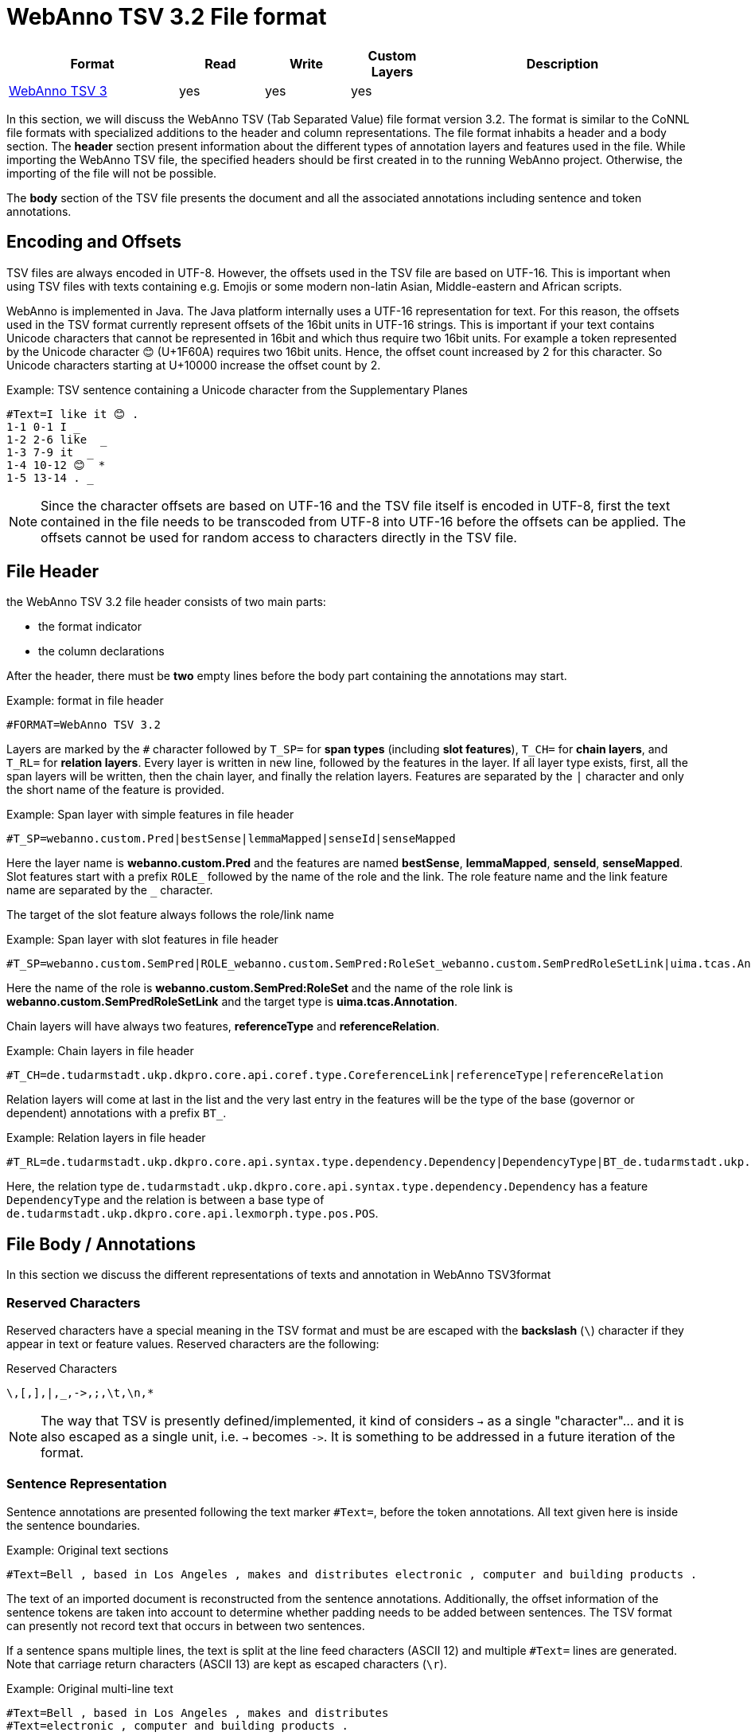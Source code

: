 // Copyright 2016
// Ubiquitous Knowledge Processing (UKP) Lab and FG Language Technology
// Technische Universität Darmstadt
// 
// Licensed under the Apache License, Version 2.0 (the "License");
// you may not use this file except in compliance with the License.
// You may obtain a copy of the License at
// 
// http://www.apache.org/licenses/LICENSE-2.0
// 
// Unless required by applicable law or agreed to in writing, software
// distributed under the License is distributed on an "AS IS" BASIS,
// WITHOUT WARRANTIES OR CONDITIONS OF ANY KIND, either express or implied.
// See the License for the specific language governing permissions and
// limitations under the License.

[[sect_webannotsv]]
= WebAnno TSV 3.2 File format

[cols="2,1,1,1,3"]
|====
| Format | Read | Write | Custom Layers | Description

| <<sect_webannotsv,WebAnno TSV 3>>
| yes
| yes
| yes
| 
|====

In this section, we will discuss the WebAnno TSV (Tab Separated Value) file format version 3.2. 
The format is similar to the CoNNL file formats with specialized additions to the header and column
representations. The file format inhabits a header and a body section. The *header* section
present information about the different types of annotation layers and features used in the file.
While importing the WebAnno TSV file, the specified headers should be first created in to the
running WebAnno project. Otherwise, the importing of the file will not be possible.

The *body* section of the TSV file presents the document and all the associated annotations
including sentence and token annotations.

== Encoding and Offsets

TSV files are always encoded in UTF-8. However, the offsets used in the TSV file are based on
UTF-16. This is important when using TSV files with texts containing e.g. Emojis or some modern
non-latin Asian, Middle-eastern and African scripts.

WebAnno is implemented in Java. The Java platform internally uses a UTF-16 representation for
text. For this reason, the offsets used in the TSV format currently represent offsets of the 16bit
units in UTF-16 strings. This is important if your text contains Unicode characters that cannot
be represented in 16bit and which thus require two 16bit units. For example a token represented
by the Unicode character 😊 (U+1F60A) requires two 16bit units. Hence, the offset count increased
by 2 for this character. So Unicode characters starting at U+10000 increase the offset count by 2.

.Example: TSV sentence containing a Unicode character from the Supplementary Planes
[source,text]
----
#Text=I like it 😊 .
1-1 0-1 I _ 
1-2 2-6 like  _ 
1-3 7-9 it  _ 
1-4 10-12 😊  * 
1-5 13-14 . _ 
----

NOTE: Since the character offsets are based on UTF-16 and the TSV file itself is encoded in UTF-8,
      first the text contained in the file needs to be transcoded from UTF-8 into UTF-16 before the offsets
      can be applied. The offsets cannot be used for random access to characters directly in the TSV file.

== File Header

the WebAnno TSV 3.2 file header consists of two main parts: 

* the format indicator
* the column declarations

After the header, there must be **two** empty lines before the body part containing the annotations
may start. 

.Example: format in file header
[source,text]
----
#FORMAT=WebAnno TSV 3.2
----

Layers are marked by the `#` character followed by `T_SP=` for *span types* (including *slot features*), `T_CH=` for *chain layers*, and `T_RL=` for *relation layers*. Every layer is written in new line, followed by the features in the layer.
If all layer type exists, first, all the span layers will be written, then the chain layer, and finally the relation layers.
Features are separated by the `|` character and only the short name of the feature is provided.

.Example: Span layer with simple features in file header
[source,text]
----
#T_SP=webanno.custom.Pred|bestSense|lemmaMapped|senseId|senseMapped
----
 
Here the layer name is *webanno.custom.Pred* and the features are named *bestSense*, *lemmaMapped*, *senseId*, *senseMapped*.
Slot features start with a prefix `ROLE_` followed by the name of the role and the link. The role feature name and the link feature name are separated by the `_` character.

The target of the slot feature always follows the role/link name

.Example: Span layer with slot features in file header
[source,text]
----
#T_SP=webanno.custom.SemPred|ROLE_webanno.custom.SemPred:RoleSet_webanno.custom.SemPredRoleSetLink|uima.tcas.Annotation|aFrame
----

Here the name of the role is *webanno.custom.SemPred:RoleSet* and the name of the role link is *webanno.custom.SemPredRoleSetLink* and the target type is *uima.tcas.Annotation*.

Chain layers will have always two features, *referenceType* and *referenceRelation*.

.Example: Chain layers in file header
[source,text]
----
#T_CH=de.tudarmstadt.ukp.dkpro.core.api.coref.type.CoreferenceLink|referenceType|referenceRelation
----

Relation layers will come at last in the list and the very last entry in the features will be the type of the base (governor or dependent) annotations with a prefix `BT_`.

.Example: Relation layers in file header
[source,text]
----
#T_RL=de.tudarmstadt.ukp.dkpro.core.api.syntax.type.dependency.Dependency|DependencyType|BT_de.tudarmstadt.ukp.dkpro.core.api.lexmorph.type.pos.POS
----

Here, the relation type `de.tudarmstadt.ukp.dkpro.core.api.syntax.type.dependency.Dependency` has a feature `DependencyType` and the relation is between a base type of `de.tudarmstadt.ukp.dkpro.core.api.lexmorph.type.pos.POS`.

== File Body / Annotations

In this section we discuss the different representations of texts and annotation in WebAnno TSV3format

=== Reserved Characters

Reserved characters have a special meaning in the TSV format and must be are escaped with the *backslash* (`\`) character if they appear in text or feature values. Reserved characters are the following:

.Reserved Characters
[source,text]
----
\,[,],|,_,->,;,\t,\n,*
----

NOTE: The way that TSV is presently defined/implemented, it kind of considers `->` as a single 
      "character"... and it is also escaped as a single unit, i.e. `->` becomes `\->`. It is something to
      be addressed in a future iteration of the format.

=== Sentence Representation

Sentence annotations are presented following the text marker `#Text=`, before the token
annotations. All text given here is inside the sentence boundaries.

.Example: Original text sections
[source,text]
----
#Text=Bell , based in Los Angeles , makes and distributes electronic , computer and building products .
----

The text of an imported document is reconstructed from the sentence annotations. Additionally,
the offset information of the sentence tokens are taken into account to determine whether padding
needs to be added between sentences. The TSV format can presently not record text that occurs in
between two sentences.

If a sentence spans multiple lines, the text is split at the line feed characters (ASCII 12) and
multiple `#Text=` lines are generated. Note that carriage return characters (ASCII 13) are kept
as escaped characters (`\r`). 

.Example: Original multi-line text
[source,text]
----
#Text=Bell , based in Los Angeles , makes and distributes
#Text=electronic , computer and building products .
----

=== Token and Sub-token Annotations

Tokens represent a span of text within a sentence. Tokens cannot overlap, although then can be
directly adjacent (i.e. without any whitespace between them). The start offset of the first
character of the first token corresponds to the start of offset of the sentence.

Token annotation starts with a `sentence-token` number marker followed by the begin-end offsets
and the token itself, separated by a TAB characters. 

.Example: Token position
[source,text]
----
1-2	4-8	Haag
----

Here `1` indicates the sentence number, `2` indicates the token number (here, the second token
in the first sentence) and `4` is the begin offset of the token and `8` is the end offset of the
token while `Haag` is the token.

Sub-token representations are affixed with a `.` and a number starts from 1 to N. 

.Example: Sub-token positions
[source,text]
----
1-3	9-14	plays
1-3.1	9-13	play
1-3.2	13-14	s
----

Here, the sub-token `play` is indicated by sentence-token number `1-3.1` and the sub-token `s` is
indicated by `1-3.2`.

While tokens may not overlap, sub-tokens may overlap.

.Example: Overlapping sub-tokens
[source,text]
----
1-3 9-14  plays
1-3.1 9-12  pla
1-3.2 11-14 ays
----

=== Span Annotations

For every features of a span Annotation, annotation value will be presented in the same row as the token/sub-token annotation, separated by a TAB character. If there is no annotation for the given span layer, a `_` character is placed in the column. If the feature has no/null annotation or if the span layer do not have a feature at all, a `*` character represents the annotation.

.Example: Span layer declaration in file header
[source,text]
----
#T_SP=de.tudarmstadt.ukp.dkpro.core.api.lexmorph.type.pos.POS|PosValue
#T_SP=webanno.custom.Sentiment|Category|Opinion
----

.Example: Span annotations in file body
[source,text]
----
1-9	36-43	unhappy	JJ	abstract	negative
----

Here, the first annotation at column 4, `JJ` is avalue for a feature *PosValue* of the layer *de.tudarmstadt.ukp.dkpro.core.api.lexmorph.type.pos.POS*. For the two features of the layer *webanno.custom.Sentiment* (*Category* and *Opinion*), the values `abstract` and `negative` are
presented at column 5 and 6 resp.

NOTE: When serializing a span annotation starts or ends in a space between tokens, then the
      annotation is truncated to start at the next token after the space or to end at the last token 
      before the space. For example, if you consider the text `[one two]` and there is an some span annotation
      on `[one ]` (note the trailing space), the extent of this span annotation will be serialized as only
      covering `[one]`. It is not possible in this format to have annotations starting or ending in 
      the space between tokens because the inter-token space is not rendered as a row and therefore is not
      addressable in the format. 

=== Disambiguation IDs

Within a single line, an annotation can be uniquely identified by its type and stacking index.
However, across lines, annotation cannot be uniquely identified easily. Also, if the exact type
of the referenced annotation is not known, an annotation cannot be uniquely identified. For this
reason, disambiguation IDs are introduced in potentially problematic cases:

* stacked annotations - if multiple annotations of the same type appear in the same line
* multi-unit annotations - if an annotations spans multiple tokens or sub-tokens
* un-typed slots - if a slot feature has the type `uima.tcas.Annotation` and may thus refer to
  any kind of target annotation.

The disambiguation ID is attached as a suffix `[N]` to the annotation value. Stacked annotations are separated by `|` character.

.Example: Span layer declaration in file header
[source,text]
----
#T_SP=de.tudarmstadt.ukp.dkpro.core.api.lexmorph.type.pos.POS|PosValue
#T_SP=de.tudarmstadt.ukp.dkpro.core.api.ner.type.NamedEntity|value
----

.Example: Multi-token span annotations and stacked span annotations
[source,text]
----
1-1	0-3	Ms.	NNP	PER[1]|PERpart[2]
1-2	4-8	Haag	NNP	PER[1]
----

Here, `PER[1]` indicates that token `1-1` and `1-2` have the same annotation (multi-token annotations) while `PERpart[2]` is the second (stacked) annotation on token  `1-1` separated by `|` character.

NOTE: On chain layers, the number in brackets is *not* a disambiguation ID but rather a chain ID!

=== Slot features

Slot features and the target annotations are separated by TAB character (first the feature column then the target column follows). In the target column, the `sentence-token` id is recorded where the feature is drawn.

Unlike other span layer features (which are separated by `|` character), multiple annotations for a slot feature are separated by the `;` character.

.Example: Span layer declaration in file header
[source,text]
----
#T_SP=webanno.custom.Frame|FE|ROLE_webanno.custom.Frame:Roles_webanno.custom.FrameRolesLink|webanno.custom.Lu
#T_SP=webanno.custom.Lu|luvalue
----

.Example: Span annotations and slot features
[source,text]
----
2-1	27-30	Bob	_	_	_	bob
2-2	31-40	auctioned	transaction	seller;goods;buyer	2-1;2-3[4];2-6
2-3	41-44	the	_	_	_	clock[4]
2-4	45-50	clock	_	_	_	clock[4]
2-5	52-54	to	_	_	_	_
2-6	55-59	John	_	_	_	john
2-7	59-60	.	_	_	_	_
----

Here, for example, at token `2-2`, we have three slot annotations for feature `Roles` that are `seller`, `goods`, and `buyer`. The targets are on token `2-1 `, `2-3[4]`, and `2-6` respectively which are on annotations of the layer `webanno.custom.Lu` which are `bob`, `clock` and `john`. 

=== Chain Annotations

In the Chain annotation, two columns (TAB separated) are used to represent the `referenceType` and the `referenceRelation`. A chain ID is attached to the `referenceType` to distinguish to which of the chains the annotation belongs. The `referenceRelation` of the chain is represented by the relation value followed by `->` and followed by the `CH-LINK` number where `CH` is the chain number and `LINK` is the link number (the order the chain).

.Example: Chain layer declaration in file header
[source,text]
----
#T_CH=de.tudarmstadt.ukp.dkpro.core.api.coref.type.CoreferenceLink|referenceType|referenceRelation
----

.Example: Chain annotations
[source,text]
----
1-1	0-2	He	pr[1]	coref->1-1
1-2	3-7	shot	_	_
1-3	8-15	himself	pr[1]	coref->1-2
1-4	16-20	with	_	_
1-5	21-24	his	pr[1]	*->1-3
1-6	25-33	revolver	_	_
1-7	33-34	.	_	_
----

In this example, token `1-3` is marked as `pr[1]` which indicates that the *referenceType* is `pr` and it is part of the chain with the ID `1`. The relation label is `coref` and with the `CH-LINK` number `1-2` which means that it belongs to chain `1` and this is the second link in the chain.

=== Relation Annotations

Relation annotations comes to the last columns of the TSV file format. Just like the span annotations, every feature of the relation layers are represented in a separate TAB. Besides, one extra column (after all feature values) is used to write the token id from which token/sub-token this arc of a relation annotation is drawn.

.Example: Span and relation layer declaration in file header
[source,text]
----
#T_SP=de.tudarmstadt.ukp.dkpro.core.api.lexmorph.type.pos.POS|PosValue
#T_RL=de.tudarmstadt.ukp.dkpro.core.api.syntax.type.dependency.Dependency|DependencyType|BT_de.tudarmstadt.ukp.dkpro.core.api.lexmorph.type.pos.POS
----

.Example: Span and relation annotations
[source,text]
----
1-1	0-3	Ms.	NNP	SUBJ	1-3
1-2	4-8	Haag	NNP	SBJ	1-3
1-3	9-14	plays	VBD	P|ROOT	1-5|1-3
1-4	15-22	Elianti	NNP	OBJ	1-3
1-5	23-24	.	.	_	_
----

In this example (say token `1-1`), column 4 (`NNP`) is a value for the feature `PosValue` of the *de.tudarmstadt.ukp.dkpro.core.api.lexmorph.type.pos.POS* layer. Column 5 (`SUBJ`) records the value for the feature *DependencyType* of the *de.tudarmstadt.ukp.dkpro.core.api.syntax.type.dependency.Dependency* relation layer, where as column 6 (`1-3`) shows from which governor (`VBD`) the dependency arc is drawn.

For relations, a single disambiguation ID is not sufficient. If a relation is ambiguous, then
the source ID of the relation is followed by the source and target disambiguation ID separated
by an underscore (`_`). If only one of the relation endpoints is ambiguous, then the other one
appears with the ID `0`. E.g. in the example below, the annotation on token `1-5` is ambiguous,
but the annotation on token `1-1` is not.

.Example: Disambiguation IDs in relations
[source,text]
----
#FORMAT=WebAnno TSV 3.2
#T_SP=de.tudarmstadt.ukp.dkpro.core.api.ner.type.NamedEntity|value
#T_RL=webanno.custom.Relation|value|BT_de.tudarmstadt.ukp.dkpro.core.api.ner.type.NamedEntity


#Text=This is a test .
1-1 0-4 This  * _ _ 
1-2 5-7 is  _ _ _ 
1-3 8-9 a _ _ _ 
1-4 10-14 test  _ _ _ 
1-5 15-16 . *[1]|*[2] * 1-1[0_1]
----
  